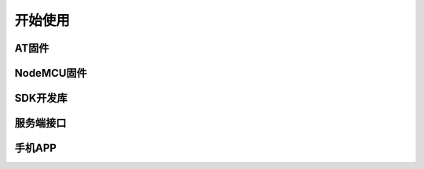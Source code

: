 ===============
开始使用
===============


---------------
AT固件
---------------

---------------
NodeMCU固件
---------------


---------------
SDK开发库
---------------


---------------
服务端接口
---------------

---------------
手机APP
---------------

